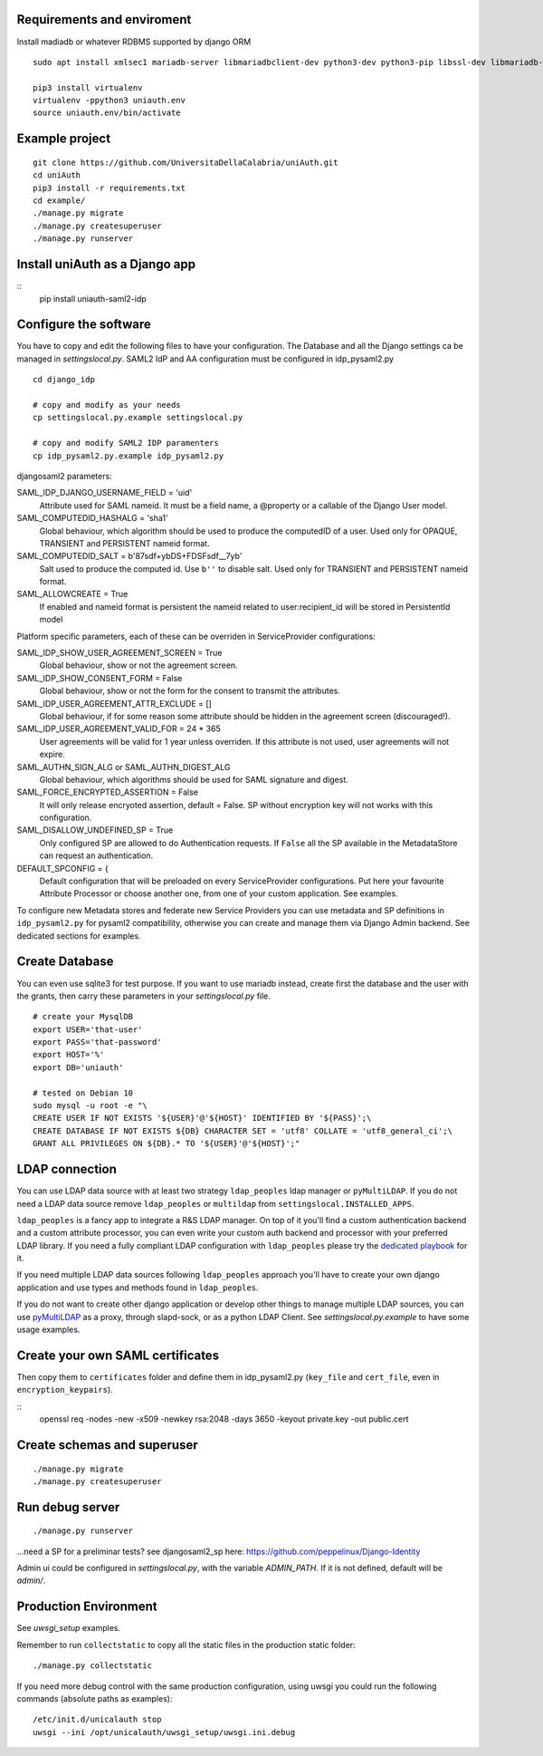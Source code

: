 Requirements and enviroment
^^^^^^^^^^^^^^^^^^^^^^^^^^^
Install madiadb or whatever RDBMS supported by django ORM

::

    sudo apt install xmlsec1 mariadb-server libmariadbclient-dev python3-dev python3-pip libssl-dev libmariadb-dev-compat libsasl2-dev libldap2-dev

    pip3 install virtualenv
    virtualenv -ppython3 uniauth.env
    source uniauth.env/bin/activate

Example project
^^^^^^^^^^^^^^^

::

    git clone https://github.com/UniversitaDellaCalabria/uniAuth.git
    cd uniAuth
    pip3 install -r requirements.txt
    cd example/
    ./manage.py migrate
    ./manage.py createsuperuser
    ./manage.py runserver

Install uniAuth as a Django app
^^^^^^^^^^^^^^^^^^^^^^^^^^^^^^^

::
    pip install uniauth-saml2-idp


Configure the software
^^^^^^^^^^^^^^^^^^^^^^
You have to copy and edit the following files to have your configuration.
The Database and all the Django settings ca be managed in `settingslocal.py`.
SAML2 IdP and AA configuration must be configured in idp_pysaml2.py

::

    cd django_idp

    # copy and modify as your needs
    cp settingslocal.py.example settingslocal.py

    # copy and modify SAML2 IDP paramenters
    cp idp_pysaml2.py.example idp_pysaml2.py


djangosaml2 parameters:

SAML_IDP_DJANGO_USERNAME_FIELD = 'uid'
    Attribute used for SAML nameid. It must be a field name, a @property or a callable of the Django User model.

SAML_COMPUTEDID_HASHALG = 'sha1'
    Global behaviour, which algorithm should be used to produce the computedID of a user.
    Used only for OPAQUE, TRANSIENT and PERSISTENT nameid format.

SAML_COMPUTEDID_SALT = b'87sdf+ybDS+FDSFsdf__7yb'
    Salt used to produce the computed id. Use ``b''`` to disable salt.
    Used only for TRANSIENT and PERSISTENT nameid format.

SAML_ALLOWCREATE = True
    If enabled and nameid format is persistent the nameid related to user:recipient_id will be stored in PersistentId model

Platform specific parameters, each of these can be overriden in ServiceProvider configurations:

SAML_IDP_SHOW_USER_AGREEMENT_SCREEN = True
    Global behaviour, show or not the agreement screen.

SAML_IDP_SHOW_CONSENT_FORM = False
    Global behaviour, show or not the form for the consent to transmit the attributes.

SAML_IDP_USER_AGREEMENT_ATTR_EXCLUDE = []
    Global behaviour, if for some reason some attribute should be hidden in the agreement screen (discouraged!).

SAML_IDP_USER_AGREEMENT_VALID_FOR = 24 * 365
    User agreements will be valid for 1 year unless overriden. If this attribute is not used, user agreements will not expire.

SAML_AUTHN_SIGN_ALG or SAML_AUTHN_DIGEST_ALG
    Global behaviour, which algorithms should be used for SAML signature and digest.

SAML_FORCE_ENCRYPTED_ASSERTION = False
    It will only release encryoted assertion, default = False. SP without encryption key will not works with this configuration.

SAML_DISALLOW_UNDEFINED_SP = True
    Only configured SP are allowed to do Authentication requests.
    If ``False`` all the SP available in the MetadataStore can request an authentication.

DEFAULT_SPCONFIG = {
    Default configuration that will be preloaded on every ServiceProvider configurations.
    Put here your favourite Attribute Processor or choose another one, from one of your custom application.
    See examples.

To configure new Metadata stores and federate new Service Providers
you can use metadata and SP definitions in ``idp_pysaml2.py`` for
pysaml2 compatibility, otherwise you can create and manage them via
Django Admin backend. See dedicated sections for examples.


Create Database
^^^^^^^^^^^^^^^
You can even use sqlite3 for test purpose.
If you want to use mariadb instead, create first the database and the user with the grants, then
carry these parameters in your `settingslocal.py` file.

::

    # create your MysqlDB
    export USER='that-user'
    export PASS='that-password'
    export HOST='%'
    export DB='uniauth'

    # tested on Debian 10
    sudo mysql -u root -e "\
    CREATE USER IF NOT EXISTS '${USER}'@'${HOST}' IDENTIFIED BY '${PASS}';\
    CREATE DATABASE IF NOT EXISTS ${DB} CHARACTER SET = 'utf8' COLLATE = 'utf8_general_ci';\
    GRANT ALL PRIVILEGES ON ${DB}.* TO '${USER}'@'${HOST}';"

LDAP connection
^^^^^^^^^^^^^^^

You can use LDAP data source with at least two strategy ``ldap_peoples`` ldap manager or ``pyMultiLDAP``.
If you do not need a LDAP data source remove ``ldap_peoples`` or ``multildap`` from ``settingslocal.INSTALLED_APPS``.

``ldap_peoples`` is a fancy app to integrate a R&S LDAP manager.
On top of it you'll find a custom authentication backend and a custom attribute processor,
you can even write your custom auth backend and processor with your preferred LDAP library.
If you need a fully compliant LDAP configuration with ``ldap_peoples`` please try the
`dedicated playbook <https://github.com/peppelinux/ansible-slapd-eduperson2016>`__ for it.

If you need multiple LDAP data sources following ``ldap_peoples`` approach
you'll have to create your own django application and use types and methods found in ``ldap_peoples``.

If you do not want to create other django application or develop other things to manage multiple LDAP sources,
you can use `pyMultiLDAP <https://github.com/peppelinux/pyMultiLDAP>`__ as a  proxy, through slapd-sock, or as a python LDAP Client.
See `settingslocal.py.example` to have some usage examples.

Create your own SAML certificates
^^^^^^^^^^^^^^^^^^^^^^^^^^^^^^^^^

Then copy them to ``certificates`` folder and define them in
idp\_pysaml2.py (``key_file`` and ``cert_file``, even in
``encryption_keypairs``).

::
    openssl req -nodes -new -x509 -newkey rsa:2048 -days 3650 -keyout private.key -out public.cert


Create schemas and superuser
^^^^^^^^^^^^^^^^^^^^^^^^^^^^

::

    ./manage.py migrate
    ./manage.py createsuperuser

Run debug server
^^^^^^^^^^^^^^^^

::

    ./manage.py runserver

...need a SP for a preliminar tests? see djangosaml2\_sp here:
https://github.com/peppelinux/Django-Identity

Admin ui could be configured in `settingslocal.py`, with the variable `ADMIN_PATH`.
If it is not defined, default will be `admin/`.


Production Environment
^^^^^^^^^^^^^^^^^^^^^^

See `uwsgi_setup` examples.

Remember to run ``collectstatic`` to copy all the static files in the production static folder:


::

    ./manage.py collectstatic


If you need more debug control with the same production configuration, using uwsgi you could run the following commands (absolute paths as examples):


::


    /etc/init.d/unicalauth stop
    uwsgi --ini /opt/unicalauth/uwsgi_setup/uwsgi.ini.debug
